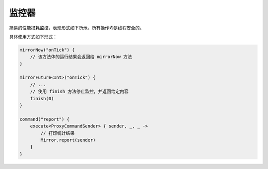 ========
监控器
========

简易的性能损耗监控，表现形式如下所示。所有操作均是线程安全的。

.. image:: /images/Xnip2021-10-11_16-53-00.png

具体使用方式如下形式：

.. code-block:: kotlin

    mirrorNow("onTick") {
        // 该方法体的运行结果会返回给 mirrorNow 方法
    }

    mirrorFuture<Int>("onTick") {
        // ...
        // 使用 finish 方法停止监控，并返回给定内容
        finish(0)
    }

    command("report") {
        execute<ProxyCommandSender> { sender, _, _ ->
            // 打印统计结果
            Mirror.report(sender)
        }
    }